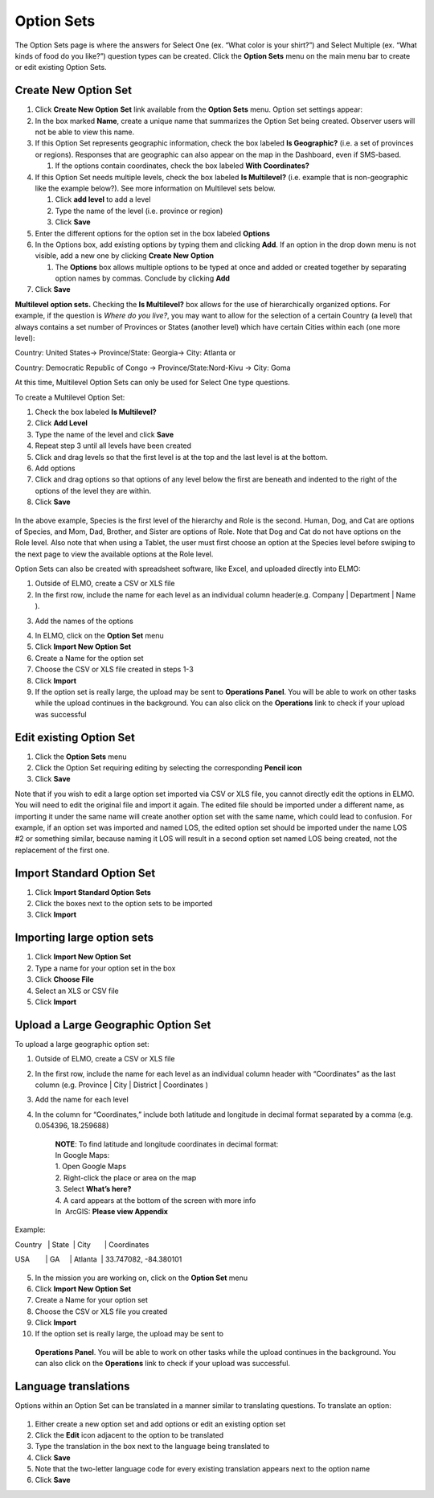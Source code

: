 Option Sets
~~~~~~~~~~~~~~~~~~~~~

The Option Sets page is where the answers for Select One (ex. “What
color is your shirt?”) and Select Multiple (ex. “What kinds of food do
you like?”) question types can be created. Click the **Option Sets**
menu on the main menu bar to create or edit existing Option Sets.

Create New Option Set
^^^^^^^^^^^^^^^^^^^^^^^^^^

1. Click **Create New Option** **Set** link available from the
   **Option Sets** menu. Option set settings appear:
   |new option set edited|
2. In the box marked **Name**, create a unique name that summarizes the Option Set being created. Observer users will not be able to view this name.

3. If this Option Set represents geographic information, check the box
   labeled **Is Geographic?** (i.e. a set of provinces or regions).
   Responses that are geographic can also appear on the map in the
   Dashboard, even if SMS-based.

   1. If the options contain coordinates, check the box labeled **With
      Coordinates?**

4. If this Option Set needs multiple levels, check the box labeled **Is
   Multilevel?** (i.e. example that is non-geographic like the example
   below?). See more information on Multilevel sets below.

   1. Click **add level** to add a level
   2. Type the name of the level (i.e. province or region)
   3. Click **Save**

5. Enter the different options for the option set in the box labeled
   **Options**
6. In the Options box, add existing options by typing them and clicking
   **Add**. If an option in the drop down menu is not visible, add a
   new one by clicking **Create New** **Option**

   1. The **Options** box allows multiple options to be typed at
      once and added or created together by separating option names by
      commas. Conclude by clicking **Add**

7. Click **Save**

**Multilevel option sets.** Checking the **Is Multilevel?** box allows
for the use of hierarchically organized options. For example, if the
question is *Where do you live?*, you may want to allow for the
selection of a certain Country (a level) that always contains a set
number of Provinces or States (another level) which have certain Cities
within each (one more level):

Country: United States-> Province/State: Georgia-> City: Atlanta or

Country: Democratic Republic of Congo -> Province/State:Nord-Kivu ->
City: Goma

At this time, Multilevel Option Sets can only be used for Select One
type questions.

To create a Multilevel Option Set:

1. Check the box labeled **Is Multilevel?**
2. Click **Add Level**
3. Type the name of the level and click **Save**
4. Repeat step 3 until all levels have been created
5. Click and drag levels so that the first level is at the top and the
   last level is at the bottom.
6. Add options
7. Click and drag options so that options of any level below the first
   are beneath and indented to the right of the options of the level
   they are within.
8. Click **Save**

.. figure:: multilevel-option-set-edited.png
   :alt: multilevel option set edited

In the above example, Species is the first level of the hierarchy and
Role is the second. Human, Dog, and Cat are options of Species, and Mom,
Dad, Brother, and Sister are options of Role. Note that Dog and Cat do
not have options on the Role level. Also note that when using a Tablet,
the user must first choose an option at the Species level before swiping
to the next page to view the available options at the Role level.

Option Sets can also be created with spreadsheet software, like Excel,
and uploaded directly into ELMO:

1. Outside of ELMO, create a CSV or XLS file
2. In the first row, include the name for each level as an individual
   column header(e.g. Company \| Department \| Name ).
3. Add the names of the options
    |excel option set|
4. In ELMO, click on the **Option Set** menu
5. Click **Import New Option Set**
6. Create a Name for the option set
7. Choose the CSV or XLS file created in steps 1-3
8. Click **Import**
9. If the option set is really large, the upload may be sent to
   **Operations Panel**. You will be able to work on other tasks while
   the upload continues in the background. You can also click on the
   **Operations** link to check if your upload was successful

Edit existing Option Set
^^^^^^^^^^^^^^^^^^^^^^^^^^^^^

1. Click the **Option Sets** menu
2. Click the Option Set requiring editing by selecting the corresponding
   **Pencil icon**
3. Click **Save**

Note that if you wish to edit a large option set imported via CSV or XLS
file, you cannot directly edit the options in ELMO. You will need to
edit the original file and import it again. The edited file should be
imported under a different name, as importing it under the same name
will create another option set with the same name, which could lead to
confusion. For example, if an option set was imported and named LOS, the
edited option set should be imported under the name LOS #2 or something
similar, because naming it LOS will result in a second option set named
LOS being created, not the replacement of the first one.

Import Standard Option Set
^^^^^^^^^^^^^^^^^^^^^^^^^^^^^^^

1. Click **Import Standard Option Sets**
2. Click the boxes next to the option sets to be imported
3. Click **Import**

Importing large option sets
^^^^^^^^^^^^^^^^^^^^^^^^^^^^^^^^

1. Click **Import New Option Set**
2. Type a name for your option set in the box
3. Click **Choose File**
4. Select an XLS or CSV file
5. Click **Import**

Upload a Large Geographic Option Set
^^^^^^^^^^^^^^^^^^^^^^^^^^^^^^^^^^^^^^^^^

To upload a large geographic option set:

1. Outside of ELMO, create a CSV or XLS file
2. In the first row, include the name for each level as an individual
   column header with “Coordinates” as the last column (e.g. Province \|
   City \| District \| Coordinates )
3. Add the name for each level
4. In the column for “Coordinates,” include both latitude and longitude
   in decimal format separated by a comma (e.g. 0.054396, 18.259688)

    | **NOTE**: To find latitude and longitude coordinates in decimal format:
    | In Google Maps:
    | 1. Open Google Maps
    | 2. Right-click the place or area on the map
    | 3. Select **What’s here?**
    | 4. A card appears at the bottom of the screen with more info
    | In  ArcGIS: **Please view Appendix**


Example:

Country   \| State  \| City       \| Coordinates

USA        \| GA     \| Atlanta  \| 33.747082, -84.380101

.. figure:: large-geographic-option-set.png
   :alt: large geographic option set


5. In the mission you are working on, click on the **Option Set** menu
6. Click **Import New Option Set**
7. Create a Name for your option set
8. Choose the CSV or XLS file you created
9. Click **Import**
10. If the option set is really large, the upload may be sent to
   **Operations Panel**. You will be able to work on other tasks while
   the upload continues in the background. You can also click on the
   **Operations** link to check if your upload was successful.

Language translations
^^^^^^^^^^^^^^^^^^^^^^^^^^

Options within an Option Set can be translated in a manner similar to
translating questions. To translate an option:

.. figure:: translate-option-edited.png
   :alt: translate option edited


1. Either create a new option set and add options or edit an existing
   option set
2. Click the **Edit** icon adjacent to the option to be translated
3. Type the translation in the box next to the language being translated
   to
4. Click **Save**
5. Note that the two-letter language code for every existing translation
   appears next to the option name
6. Click **Save**

.. |new option set edited| image:: new-option-set-edited.png
.. |excel option set| image:: excel-option-set.png
